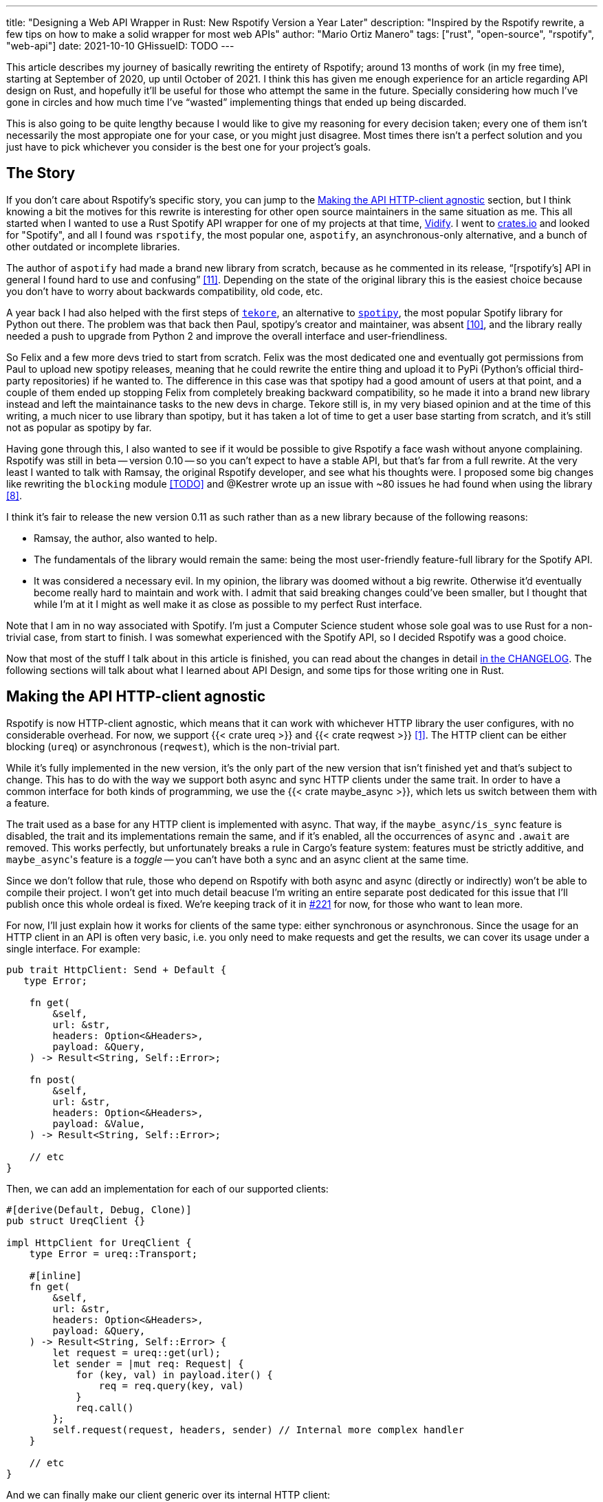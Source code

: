 ---
title: "Designing a Web API Wrapper in Rust: New Rspotify Version a Year Later"
description: "Inspired by the Rspotify rewrite, a few tips on how to make a solid wrapper for most web APIs"
author: "Mario Ortiz Manero"
tags: ["rust", "open-source", "rspotify", "web-api"]
date: 2021-10-10
GHissueID: TODO
---

This article describes my journey of basically rewriting the entirety of
Rspotify; around 13 months of work (in my free time), starting at September of
2020, up until October of 2021. I think this has given me enough experience for
an article regarding API design on Rust, and hopefully it'll be useful for those
who attempt the same in the future. Specially considering how much I've gone in
circles and how much time I've "`wasted`" implementing things that ended up
being discarded.

// TODO: fact check
This is also going to be quite lengthy because I would like to give my reasoning
for every decision taken; every one of them isn't necessarily the most
appropiate one for your case, or you might just disagree. Most times there isn't
a perfect solution and you just have to pick whichever you consider is the best
one for your project's goals.

== The Story

If you don't care about Rspotify's specific story, you can jump to the
<<actual_start>> section, but I think knowing a bit the motives for this
rewrite is interesting for other open source maintainers in the same situation
as me. This all started when I wanted to use a Rust Spotify API wrapper for one
of my projects at that time, https://vidify.org/[Vidify]. I went to
https://crates.io/[crates.io] and looked for "Spotify", and all I found was
`rspotify`, the most popular one, `aspotify`, an asynchronous-only alternative,
and a bunch of other outdated or incomplete libraries.

The author of `aspotify` had made a brand new library from scratch, because as
he commented in its release, "`[rspotify's] API in general I found hard to use
and confusing`" <<aspotify-release>>. Depending on the state of the original
library this is the easiest choice because you don't have to worry about
backwards compatibility, old code, etc.

A year back I had also helped with the first steps of
https://github.com/felix-hilden/tekore[`tekore`], an alternative to
https://github.com/plamere/spotipy[`spotipy`], the most popular Spotify library
for Python out there. The problem was that back then Paul, spotipy's creator and
maintainer, was absent <<spotipy-absent>>, and the library really needed a push
to upgrade from Python 2 and improve the overall interface and
user-friendliness.

So Felix and a few more devs tried to start from scratch. Felix was the most
dedicated one and eventually got permissions from Paul to upload new spotipy
releases, meaning that he could rewrite the entire thing and upload it to PyPi
(Python's official third-party repositories) if he wanted to. The difference in
this case was that spotipy had a good amount of users at that point, and a
couple of them ended up stopping Felix from completely breaking backward
compatibility, so he made it into a brand new library instead and left the
maintainance tasks to the new devs in charge. Tekore still is, in my very biased
opinion and at the time of this writing, a much nicer to use library than
spotipy, but it has taken a lot of time to get a user base starting from
scratch, and it's still not as popular as spotipy by far.

Having gone through this, I also wanted to see if it would be possible to give
Rspotify a face wash without anyone complaining. Rspotify was still in beta --
version 0.10 -- so you can't expect to have a stable API, but that's far from a
full rewrite. At the very least I wanted to talk with Ramsay, the original
Rspotify developer, and see what his thoughts were. I proposed some big changes
like rewriting the `blocking` module <<gh-block-cleanup>> and @Kestrer wrote up
an issue with ~80 issues he had found when using the library <<gh-meta>>.

I think it's fair to release the new version 0.11 as such rather than as a new
library because of the following reasons:

* Ramsay, the author, also wanted to help.
* The fundamentals of the library would remain the same: being the most
  user-friendly feature-full library for the Spotify API.
* It was considered a necessary evil. In my opinion, the library was doomed
  without a big rewrite. Otherwise it'd eventually become really hard to maintain and work
  with. I admit that said breaking changes could've been
  smaller, but I thought that while I'm at it I might as well make it as close
  as possible to my perfect Rust interface.

Note that I am in no way associated with Spotify. I'm just a Computer Science
student whose sole goal was to use Rust for a non-trivial case, from start to
finish. I was somewhat experienced with the Spotify API, so I decided Rspotify
was a good choice.

Now that most of the stuff I talk about in this article is finished, you can
read about the changes in detail
https://github.com/ramsayleung/rspotify/blob/master/CHANGELOG.md[in the
CHANGELOG]. The following sections will talk about what I learned about API
Design, and some tips for those writing one in Rust.

[[actual_start]]
== Making the API HTTP-client agnostic

Rspotify is now HTTP-client agnostic, which means that it can work with
whichever HTTP library the user configures, with no considerable overhead. For
now, we support {{< crate ureq >}} and {{< crate reqwest >}} <<gh-clients>>. The
HTTP client can be either blocking (`ureq`) or asynchronous (`reqwest`), which
is the non-trivial part.

While it's fully implemented in the new version, it's the only part of the new
version that isn't finished yet and that's subject to change. This has to do
with the way we support both async and sync HTTP clients under the same trait.
In order to have a common interface for both kinds of programming, we use the
{{< crate maybe_async >}}, which lets us switch between them with a feature.

The trait used as a base for any HTTP client is implemented with async. That
way, if the `maybe_async/is_sync` feature is disabled, the trait and its
implementations remain the same, and if it's enabled, all the occurrences of
`async` and `.await` are removed. This works perfectly, but unfortunately breaks
a rule in Cargo's feature system: features must be strictly additive, and
``maybe_async``'s feature is a _toggle_ -- you can't have both a sync and an
async client at the same time.

Since we don't follow that rule, those who depend on Rspotify with both async
and async (directly or indirectly) won't be able to compile their project. I
won't get into much detail beacuse I'm writing an entire separate post dedicated
for this issue that I'll publish once this whole ordeal is fixed. We're keeping
track of it in https://github.com/ramsayleung/rspotify/issues/221[#221] for now,
for those who want to lean more.

For now, I'll just explain how it works for clients of the same type: either
synchronous or asynchronous. Since the usage for an HTTP client in an API is
often very basic, i.e. you only need to make requests and get the results, we
can cover its usage under a single interface. For example:

[source, rust]
----
pub trait HttpClient: Send + Default {
   type Error;

    fn get(
        &self,
        url: &str,
        headers: Option<&Headers>,
        payload: &Query,
    ) -> Result<String, Self::Error>;

    fn post(
        &self,
        url: &str,
        headers: Option<&Headers>,
        payload: &Value,
    ) -> Result<String, Self::Error>;
    
    // etc
}
----

Then, we can add an implementation for each of our supported clients:

[source, rust]
----
#[derive(Default, Debug, Clone)]
pub struct UreqClient {}

impl HttpClient for UreqClient {
    type Error = ureq::Transport;

    #[inline]
    fn get(
        &self,
        url: &str,
        headers: Option<&Headers>,
        payload: &Query,
    ) -> Result<String, Self::Error> {
        let request = ureq::get(url);
        let sender = |mut req: Request| {
            for (key, val) in payload.iter() {
                req = req.query(key, val)
            }
            req.call()
        };
        self.request(request, headers, sender) // Internal more complex handler
    }

    // etc
}
----

And we can finally make our client generic over its internal HTTP client:

[source, rust]
----
#[derive(Default, Debug, Clone)]
pub struct Spotify<Http: HttpClient> {
    http: Http,
    // etc
}

impl<Http: HttpClient> Spotify<Http> {
    pub fn endpoint(&self) -> String {
        let headers = todo!();
        let payload = todo!();
        self.http.get("/some/endpoint", headers, payload)
    }
}
----

While this additional complexity might be completely unnecessary for your own
API wrapper, this was definitely something interesting for Rspotify. Some crates
that already depend on us like https://github.com/hrkfdn/ncspot[`ncspot`] or
https://github.com/Spotifyd/spotifyd[`spotifyd`] are blocking, and others like
https://github.com/Rigellute/spotify-tui[`spotify-tui`] use async. I thought I
might as well try, and I've finally figured out how to make it work, even for
both async and sync.

We implement all of this in the crate
https://github.com/ramsayleung/rspotify/tree/master/rspotify-http[`rspotify-http`],
which I plan on https://github.com/ramsayleung/rspotify/issues/234[moving into a
separate crate] once it's working as I want it to. I think it's a pretty neat
feature for an API client that will hopefully become easier to implement with in
the future.

== Architecture based on authentication methods

* PKCE Authentication <<gh-pkce>>.

== Configuration

There were several parts of the Spotify client that could be configured. 

== Documentation

== Type safety

* More idiomatic code: type safety <<gh-ids>><<gh-derive-builder>>, less `unwrap`s, macros, error handling <<gh-errors>>.

== Macros

== Goodies

* Automatically refreshing token
* Cached token
* Automatic pagination <<gh-pagination>>
* ??

== Sane defaults

* Saner <<gh-wrappers>> and more lightweight defaults <<gh-cleanup>>, more consistent interface <<gh-meta>> <<gh-opt>>.

== Helping with the changes

TODO issue about new version

TODO mention changelog

== Measuring the changes

TODO talk about the bench

=== The Good

TODO: make graphs and similars

* async code has dropped from 206 (!!) compilation units (~1 min 29s on my machine) to 154 (~1min 10s)
* blocking code has dropped from 207 compilation units (~1min 34s) to 103 (~1 min 1s) and now uses ureq
* LoC? Not really fair
* Benchmarks

=== The Bad

* New bugs! Probably lots of 'em!
* Lots of work: I started in ~August of 2020.
* Somewhat more complex codebase.

== Thanks to

This release has been possible thanks to:

* https://github.com/ramsayleung[@ramsayleung]
* https://github.com/kstep[@kstep]
* https://github.com/hellbound22[@hellbound22]
* https://github.com/Qluxzz[@Qluxzz]
* https://github.com/icewind1991[@icewind1991]
* https://github.com/aramperes[@aramperes]
* https://github.com/Sydpy[@Sydpy]
* https://github.com/arlyon[@arlyon]

[bibliography]
== References

- [[[gh-clients,         1]]]
  https://github.com/ramsayleung/rspotify/pull/129[#129 - Multiple clients via
  features]
- [[[gh-pagination,      2]]]
  https://github.com/ramsayleung/rspotify/issues/124[#124 - Add unlimited
  endpoints]
- [[[gh-auth,            2]]]
  https://github.com/ramsayleung/rspotify/issues/173[#173 - Restructure the
  authentication process]
- [[[gh-ids,             3]]]
  https://github.com/ramsayleung/rspotify/pull/161[#161 - Initial id type
  proposal] and https://github.com/ramsayleung/rspotify/pull/244[#244 - Fix IDs
  v4].
- [[[gh-errors,          3]]]
  https://github.com/ramsayleung/rspotify/issues/137[#137 - Clean up and
  re-structure the errors]
- [[[gh-cleanup,         4]]]
  https://github.com/ramsayleung/rspotify/issues/108[#108 - Reducing rspotify's
  core dependencies]
- [[[gh-wrappers,        5]]]
  https://github.com/ramsayleung/rspotify/issues/149[#149 - The way to reduce
  wrapper object]
- [[[gh-derive-builder,  6]]]
  https://github.com/ramsayleung/rspotify/issues/109[#109 - Using
  `derive_builder` to avoid repetition with the builder pattern]
- [[[gh-block-cleanup,   TODO]]]
  https://github.com/ramsayleung/rspotify/issues/112[#112 - Cleaning up the
  blocking module]
- [[[gh-pkce,            7]]]
  https://github.com/ramsayleung/rspotify/issues/150[#150 - Authorization Code
  Flow with Proof Key for Code Exchange (PKCE) is missing]
- [[[gh-meta,            8]]]
  https://github.com/ramsayleung/rspotify/issues/127[#127 - Meta-Issue]
- [[[gh-opt,             9]]]
  https://github.com/ramsayleung/rspotify/issues/134[#134 - Optional Parameters]
  and http://localhost:1313/blog/rust-parameters/[Optional Parameters In Rust
  (nullderef.com)].
- [[[spotipy-absent,     10]]] https://github.com/plamere/spotipy/issues/387
- [[[aspotify-release,   11]]]
  https://www.reddit.com/r/rust/comments/ehz66s/aspotify_an_asynchronous_rust_spotify_web_api/[aspotify:
  An asynchronous Rust Spotify web API client - r/rust]

